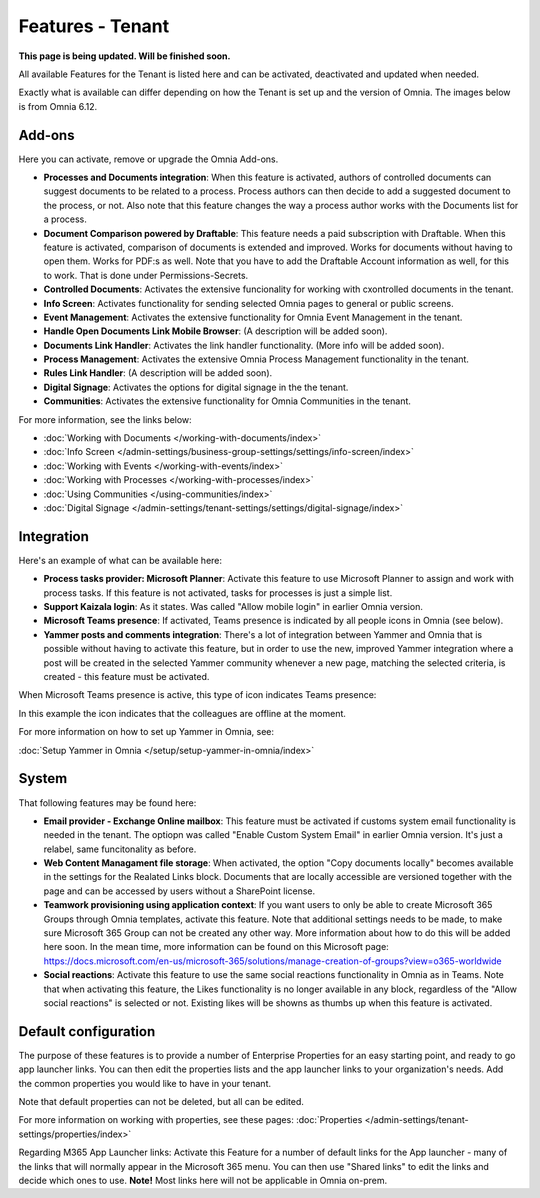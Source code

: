 Features - Tenant
=====================

**This page is being updated. Will be finished soon.**

All available Features for the Tenant is listed here and can be activated, deactivated and updated when needed. 

Exactly what is available can differ depending on how the Tenant is set up and the version of Omnia. The images below is from Omnia 6.12.

Add-ons
*********
Here you can activate, remove or upgrade the Omnia Add-ons. 

.. image:: tenant-features-add-ons.png

+ **Processes and Documents integration**: When this feature is activated, authors of controlled documents can suggest documents to be related to a process. Process authors can then decide to add a suggested document to the process, or not. Also note that this feature changes the way a process author works with the Documents list for a process. 
+ **Document Comparison powered by Draftable**: This feature needs a paid subscription with Draftable. When this feature is activated, comparison of documents is extended and improved. Works for documents without having to open them. Works for PDF:s as well. Note that you have to add the Draftable Account information as well, for this to work. That is done under Permissions-Secrets.
+ **Controlled Documents**: Activates the extensive funcionality for working with cxontrolled documents in the tenant.
+ **Info Screen**: Activates functionality for sending selected Omnia pages to general or public screens.
+ **Event Management**: Activates the extensive functionality for Omnia Event Management in the tenant. 
+ **Handle Open Documents Link Mobile Browser**: (A description will be added soon).
+ **Documents Link Handler**: Activates the link handler functionality. (More info will be added soon).
+ **Process Management**: Activates the extensive Omnia Process Management functionality in the tenant.
+ **Rules Link Handler**: (A description will be added soon).
+ **Digital Signage**: Activates the options for digital signage in the the tenant.
+ **Communities**: Activates the extensive functionality for Omnia Communities in the tenant.

For more information, see the links below:

+ :doc:`Working with Documents </working-with-documents/index>` 
+ :doc:`Info Screen </admin-settings/business-group-settings/settings/info-screen/index>`
+ :doc:`Working with Events </working-with-events/index>`
+ :doc:`Working with Processes </working-with-processes/index>`
+ :doc:`Using Communities </using-communities/index>`
+ :doc:`Digital Signage </admin-settings/tenant-settings/settings/digital-signage/index>`

Integration
*************
Here's an example of what can be available here:

.. image:: tenant-features-integration.png

+ **Process tasks provider: Microsoft Planner**: Activate this feature to use Microsoft Planner to assign and work with process tasks. If this feature is not activated, tasks for processes is just a simple list.
+ **Support Kaizala login**: As it states. Was called "Allow mobile login" in earlier Omnia version.
+ **Microsoft Teams presence**: If activated, Teams presence is indicated by all people icons in Omnia (see below).
+ **Yammer posts and comments integration**: There's a lot of integration between Yammer and Omnia that is possible without having to activate this feature, but in order to use the new, improved Yammer integration where a post will be created in the selected Yammer community whenever a new page, matching the selected criteria, is created - this feature must be activated.

When Microsoft Teams presence is active, this type of icon indicates Teams presence:

.. image:: teams-presence.png

In this example the icon indicates that the colleagues are offline at the moment.

For more information on how to set up Yammer in Omnia, see:

:doc:`Setup Yammer in Omnia </setup/setup-yammer-in-omnia/index>` 

System
**********
That following features may be found here:

.. image:: tenant-features-system.png

+ **Email provider - Exchange Online mailbox**: This feature must be activated if customs system email functionality is needed in the tenant. The optiopn was called "Enable Custom System Email" in earlier Omnia version. It's just a relabel, same funcitonality as before.
+ **Web Content Managament file storage**: When activated, the option "Copy documents locally" becomes available in the settings for the Realated Links block. Documents that are locally accessible are versioned together with the page and can be accessed by users without a SharePoint license.
+ **Teamwork provisioning using application context**: If you want users to only be able to create Microsoft 365 Groups through Omnia templates, activate this feature. Note that additional settings needs to be made, to make sure Microsoft 365 Group can not be created any other way. More information about how to do this will be added here soon. In the mean time, more information can be found on this Microsoft page: https://docs.microsoft.com/en-us/microsoft-365/solutions/manage-creation-of-groups?view=o365-worldwide
+ **Social reactions**: Activate this feature to use the same social reactions functionality in Omnia as in Teams. Note that when activating this feature, the Likes functionality is no longer available in any block, regardless of the "Allow social reactions" is selected or not. Existing likes will be showns as thumbs up when this feature is activated.

Default configuration
******************************
The purpose of these features is to provide a number of Enterprise Properties for an easy starting point, and ready to go app launcher links. You can then edit the properties lists and the app launcher links to your organization's needs. Add the common properties you would like to have in your tenant.

.. image:: tenant-features-default-configuration.png

Note that default properties can not be deleted, but all can be edited. 

For more information on working with properties, see these pages: :doc:`Properties </admin-settings/tenant-settings/properties/index>`

Regarding M365 App Launcher links: Activate this Feature for a number of default links for the App launcher - many of the links that will normally appear in the Microsoft 365 menu. You can then use "Shared links" to edit the links and decide which ones to use. **Note!** Most links here will not be applicable in Omnia on-prem.



